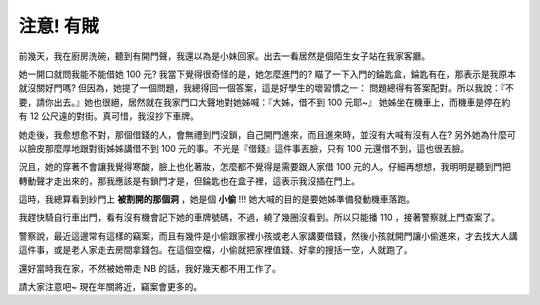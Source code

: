 注意! 有賊
================================================================================

.. figure:: home.jpg
    :align: center

前幾天，我在廚房洗碗，聽到有開門聲，我還以為是小妹回家。\
出去一看居然是個陌生女子站在我家客廳。

.. more::

她一開口就問我能不能借她 100 元? 我當下覺得很奇怪的是，她怎麼進門的? \
瞄了一下入門的錀匙盒，錀匙有在，那表示是我原本就沒關好門嗎? 但因為，\
她提了一個問題，我總得回一個答案，這是好學生的壞習慣之一： 問題總得有答案配對。\
所以我說：『不要，請你出去。』她也很絕，\
居然就在我家門口大聲地對她姊喊：『大姊，借不到 100 元耶~』 \
她姊坐在機車上，而機車是停在約有 12 公尺遠的對街。真可惜，我沒抄下車牌。

她走後，我愈想愈不對，那個借錢的人，會無禮到門沒鎖，自己開門進來，而且進來時，\
並沒有大喊有沒有人在? 另外她為什麼可以臉皮那麼厚地跟對街姊姊講借不到 100 元的事。\
不光是『借錢』這件事丟臉，只有 100 元還借不到，這也很丟臉。

況且，她的穿著不會讓我覺得寒酸，臉上也化著妝，怎麼都不覺得是需要跟人家借 100 元的人。\
仔細再想想，我明明是聽到門把轉動聲才走出來的，那我應該是有鎖門才是，但錀匙也在盒子裡，\
這表示我沒插在門上。

這時，我總算看到紗門上 **被割開的那個洞** ，她是個 **小偷** !!! 她大喊的目的是要她姊準備發動機車落跑。

我趕快騎自行車出門，看有沒有機會記下她的車牌號碼，不過，繞了幾圈沒看到。\
所以只能播 110 ，接著警察就上門查案了。

警察說，最近這邊常有這樣的竊案，而且有幾件是小偷跟家裡小孩或老人家講要借錢，\
然後小孩就開門讓小偷進來，才去找大人講這件事，或是老人家走去房間拿錢包。\
在這個空檔，小偷就把家裡值錢、好拿的搜括一空，人就跑了。

還好當時我在家，不然被她帶走 NB 的話，我好幾天都不用工作了。

請大家注意吧~ 現在年關將近，竊案會更多的。

.. author:: default
.. categories:: chinese
.. tags:: home
.. comments::
